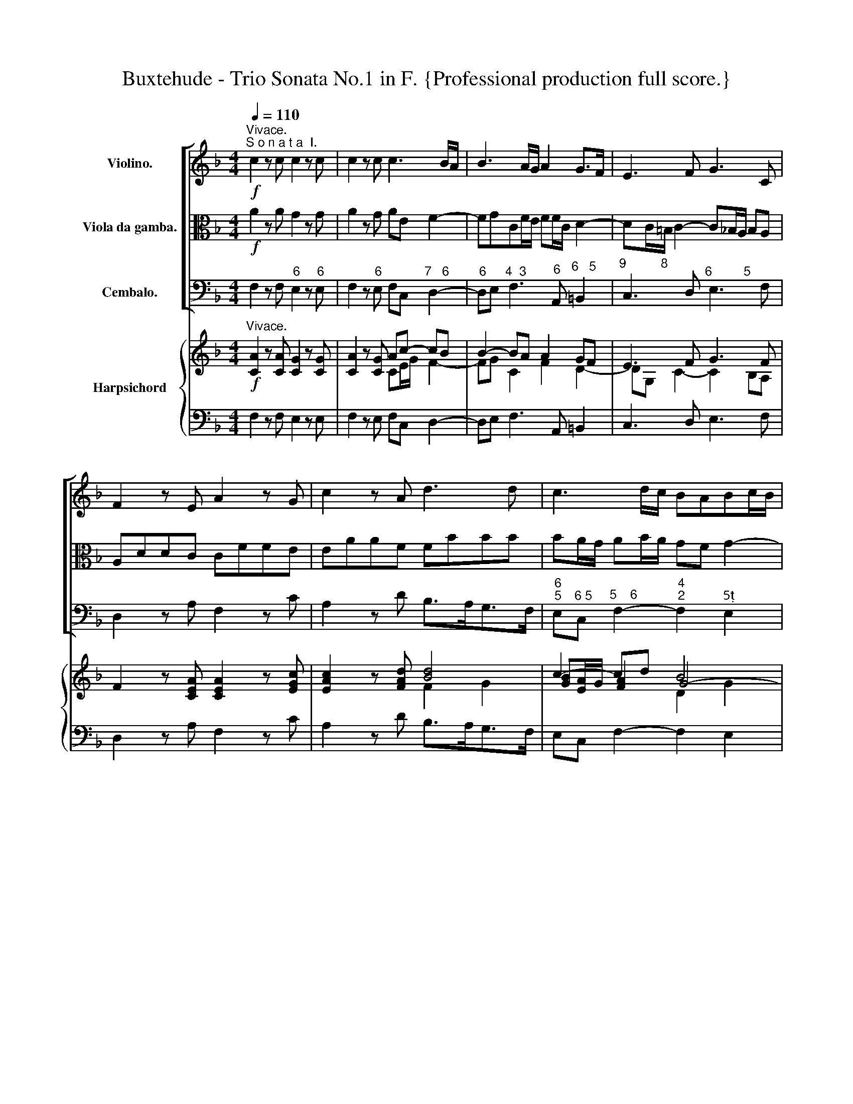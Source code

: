 X:1
T:Buxtehude - Trio Sonata No.1 in F. {Professional production full score.}
%%score [ 1 2 3 ] { ( 4 6 7 ) | ( 5 8 ) }
L:1/8
Q:1/4=110
M:4/4
K:F
V:1 treble nm="Violino."
V:2 alto nm="Viola da gamba."
V:3 bass nm="Cembalo."
V:4 treble nm="Harpsichord"
V:6 treble 
V:7 treble 
V:5 bass 
V:8 bass 
V:1
"^Vivace.""^S o n a t a  I."!f! c2 z c c2 z c | c2 z c c3 B/A/ | B3 A/G/ A2 G>F | E3 F G3 C | %4
 F2 z E A2 z G | c2 z A d3 d | c3 d/c/ BABc/B/ | A3 A AG/F/ Gc | (BA) (dc) (BA) G2 | c3 B AcBA | %10
 GFED (^C/>D/E/<F/) E>D | ^C3 A EFGA | F2 z2 F2 z2 | z B dc BcBA | GAB>c ABcd | G2 AB A2 MG2 | %16
 F>f A>=B c>f A>B | c8 | z fA>=B c>fA>B | c8 | z fd>c =B2 z2 | z ge>d c2 z2 | z af>e d2 z2 | %23
 z dc>=B c2 z2 | z c=B>A Bdc>B | c2 z2 z dP=B>B | !fermata!c8 || %27
!mp![Q:1/4=50]!mp!"^Lento." z (BBB) z (BBB) |!mp!!mp! z (_AAA) z (AAA) |!mp!!mp! z (_AAA) z (AAA) | %30
!mp!!mp! z (!>!_A!>!A!>!A) z (!>!A!>!A!>!A) | z2 G2 G4 | !fermata!F8 || %33
"^Allegro." z[Q:1/4=90]!mf! Fc>c dc/B/ A/c/=B/d/ | c/c/B/A/ G/B/A/c/ B/B/A/G/ F/A/G/B/ | %35
 A/B/A/F/ c/=B/c/E/ F/G/F/E/ F/E/D/E/ | C/c/c/c/ A/A/d/d/ c2- c/B/A/c/ | %37
 B2- B/A/G/B/ A2- A/G/F/A/ | G>c A>f d/_e/d/c/ d/c/B/c/ | A/A/A/A/ G/G/c/c/ A/A/A/B/ cd | %40
 z/ G/G/A/ Bc z/ F/F/G/ AB | c/d/c/A/ G>c ccMc>=B | c2 z2 z2 z f/_e/ | d2- d/c/B/d/ c2- c/B/A/c/ | %44
 B2- B/A/G/B/ Aa/b/ a/g/f/g/ | ec f>f ag/f/ e/g/^f/a/ | g/g/f/e/ d/f/e/g/ f/f/e/d/ c/e/d/f/ | %47
 e/f/e/c/ f/e/f/A/ B/c/B/A/ B/A/G/A/ | F/f/f/f/ e/e/a/a/ f2- f/_e/d/f/ | %49
 _e2- e/d/c/e/ d2- d/c/B/d/ | c>f e>g a/b/a/g/ a/g/f/g/ | e/e/e/e/ c/c/f/f/ e/e/e/f/ ga | %52
 z/ d/d/e/ fg z/ c/c/d/ ef | g/f/g/e/ a>a gg/f/ Pf>e | f2 z2 z/ f/e/d/ e/d/c/d/ | %55
 =Be/B/ c/e/d/f/ ea/e/ f/a/g/_b/ | a2- a/b/a/f/ g2- g/a/g/e/ | f2- f/g/f/d/ eaMd>c | c2 z2 z4 | %59
 z A/c/ A/c/A/c/ BB/d/ B/d/B/d/ | Gg/b/ g/b/g/b/ ^f/F/A/F/ g/G/B/G/ | %61
 dD/g/ _e/g/A/c/ ^FG/A/ BA/G/ | G/A/B/c/ d/_e/f/g/ f2 z2 | z/ f/_e/d/ c/d/e/f/ d/e/d/c/ B/c/d/e/ | %64
 c/d/c/B/ A/B/c/d/ B/c/B/A/ G/A/B/c/ | AFc>c dc/B/ A/c/=B/d/ | %66
 c/c/B/A/ G/B/A/c/ B/B/A/G/ F/A/G/B/ | A/B/A/F/ c/=B/c/E/ F/G/F/E/ F/E/D/E/ | %68
 C/c/c/c/ A/A/d/d/ c2- c/B/A/c/ | B2- B/A/G/B/ A2- A/G/F/A/ | G/A/G/E/ A/G/A/C/ D/_E/D/C/ D>G | %71
 F/G/F/_E/ F>B A/B/A/G/ A>d | c/d/c/B/ cf-[Q:1/4=60] f[Q:1/4=50]e/d/ e/A/a || %73
[Q:1/4=45]"^Adagio." z2!mf! a3 g (ga/e/) | f3- f/d/ _b4- | b2 a4 g2 | f2 ^c2 d2 e2- | e2 d4 c=B | %78
 c2 _BA ^G2 A2- | AG G3 AFE | FGEF !fermata!F4 | z2 F2 B4 | z2 A2 d4- | d2 c2 Tc3 B | %84
[Q:1/4=50] !breath!!fermata!c8 ||[M:6/8]"^Andante." z6 | z2 (c/d/ c3) | z2 (c/d/) c2- c/c/ | %88
 dG>B A3 | z/ c/d/e/f/=B/ e/G/A/_B/c/F/ | d/e/f/g/a/d/ e/c/e/f/g/G/ | z/ A/c/B/A/f/ e/g/a/g/f/e/ | %92
 d/f/A/f/G/e/ f/A/A/B/A/G/ | A/c/d/c/=B/f/ e/g/a/g/c'/c/ | d/g/f/e/a/d/ e/g/e/f/g/c/ | %95
 a/(.c/.c/.c/.c/.c/) (.c/.c/.c/.c/.c/.c/) | d/(.B/.B/.B/.B/.B/) A/(.a/.a/.a/.a/.a/) | %97
 a/b/a/g/a/=b/ c'/e/f/g/f/_e/ | d/_e/c/B/A/f/ =e/c'/b/a/g/b/ | ac'/b/a z e/g/f- | ff>e fc>c | %101
 c/A/=B/c/d z/ e/f/g/a | z/ c/d/e/f z/ e/A/=B/c | C z z z2 c | F/d/c/d/B/c/ A/G/F/G/E/e/ | %105
 A/f/d/c/c/=B/ c/e/f/g/a/g/ | f/e/f/g/a/b/ g/G/A/B/c/B/ | Ac/B/A z/ G/A/B/c/F/ | G/F<FE/ F2 z | %109
 z/ c/d/e/f/d/ e/g/a/b/c'/c/ | d/g/f/e/f/g/ e>dc- | c/(d<c)c/ (c/d<c)c/ | dPG>B AA/G/A/B/ | %113
 A2 z c/G/A/B/c/d/ | B/d/c/B/A/B/ Gc>B | A3 z/ G/A/B/c/d/ | B/A/G/B/A/G/ A z z | A z z z A/B/c | %118
 z/ d/c/B/A- AG/F/G | z2 A G z c- | c B2 Aa/b/a/g/ | a/b/a/g/f/g/ e2 f | d>ef e>dc | c3- c>dMc | %124
[Q:1/4=45] d[Q:1/4=40] G2 !fermata!F3 ||[M:4/4]"^Grave." z2!mp! F2 z F/D/ F>F | %126
 B4 z[Q:1/4=50] B/F/ MB>B | d4 z[Q:1/4=60] d/B/ Pd>d | f4 z f/d/ Mf>f | !breath!!fermata!b8 | %130
[Q:1/4=40] z2 d2 c4 | B4 A2 B2 | G4 F2 G2 | _E4 !fermata!D4 | z2 G2 F4 | z2 B2 !fermata!A4 || %136
"^Presto."[Q:1/4=110] z!f! dc>=B c2 z c/_B/ |!mp! Adc>=B c2 z c/_B/ | c!f!dc>=B c_BAc | %139
 cB MBA/G/ A2 z A | Gc/d/ cG z A/B/ AE | z F/E/ F/A/G/F/ E/c/c/c/ B/c/B/c/ | %142
 A/F/A/B/ c/c/c/c/ F/E/F/G/ F/G/A/A/ | Dd/c/ d/f/_e/d/ c/A/A/A/ A/B/A/B/ | %144
 G/c/c/c/ B/c/B/c/ A/F/A/B/ c/c/c/c/ | F/d/d/d/ c/d/c/d/ B/c/A/B/ G>G | Af/g/ fc z d/_e/ dA | %147
 z B/A/ B/d/c/B/ A/f/f/f/ f/g/f/g/ | e/c/e/f/ e/f/g/g/ c/=B/c/d/ c/d/e/e/ | %149
 A/G/A/B/ A/c/B/A/ G/E/e/f/ g/g/g/g/ | c/f/f/f/ _e/f/e/f/ d2- d/g/f/g/ | %151
 e2- e/a/g/a/ f2- f/b/a/b/ | g2 z/ c/d/c/ =BcTc>B | c/g/g/g/ f/g/f/g/ e/c/e/f/ g/g/g/g/ | %154
 cc'/d'/ c'g z a/b/ ae | z f/e/ f/a/g/f/ e/c'/c'/c'/ b/c'/b/c'/ | %156
 a/f/a/b/ c'/c'/c'/c'/ f/e/f/g/ f/g/a/a/ | d2 z g/g/ c2 z d/d/ | G/c/c/c/ B/c/B/c/ A2- A/d/c/d/ | %159
 =B2- B/e/d/e/ c2- c/f/_e/f/ | d3 c- cB/A/ B/d/c/B/ | A/d/d/d/ c/d/c/d/ =BGAB | %162
 z/ c/c/c/ _B/c/B/c/ A/F/A/B/ c/c/c/c/ | F/E/F/G/ F/G/A/A/ Dd/c/ d/f/_e/d/ | %164
 c/F/A/B/ c/c/c/c/ F/B/B/B/ _A/B/A/B/ | G2- G/c/B/c/ A2- A/d/c/d/ | B2- B/_e/d/e/ c2 z/ F/B/A/ | %167
 G (A/4B/4c/) B/A/G/F/ EFDE | FD/d/ c/d/B/c/ AG/F/ ME>D | Df/g/ fc z d/_e/ dA | %170
 z B/A/ B/d/c/B/ A2 z2 | z G/F/ G/B/A/G/ Ff/e/ f/a/g/f/ | e/d/e/f/ e/g/f/e/ dd/c/ d/f/e/d/ | %173
 e/c/e/f/ g/g/g/g/ c/=B/c/d/ c/d/e/e/ | Aa/g/ a/c'/b/a/ g/a/f/g/ a(g/f/) | fc/d/ cG z A/B/ AE | %176
 Ff/g/ fc z d/_e/ dA | B_e/f/ e2- e/f/d/e/ dc/B/ | z B/A/ B/d/c/B/ A2 z/ c/B/A/ | %179
 Gc/B/ Ac (G/A/B) MA>G | A/F/f/g/ fc dd/c/ d/f/_e/d/ | %181
!<(! c/c/A/A/[Q:1/4=90] d/d/B/B/[Q:1/4=70] BA/G/ MG>F!<)! |!fff! F2 z2 z4 |] %183
V:2
!f! A2 z A G2 z G | A2 z G AE F2- | FGCF/E/ FF/C/ D2- | DC/=B,/ C2- C_B,/A,/ B,A, | A,DDC CFFE | %5
 EAAF FBBB | BA/G/ AB/A/ GF G2- | GF/E/ F3 E/D/ EC | F_E D2 GF =E2- | E2 AG FGF_E | %10
 DCB,A, G,F,G,3/2F,/4G,/4 | A,AEF ^CDEF | D2 z2 D2 z2 | z G BA GAGF | E2 FG- G2 F2- | FEFG CFMF>E | %16
 F2 z2 z4 | z AG>F EGF>E | F2 z2 z4 | z AEF GEA>G | FAF>E D2 E>F | GEG>F E2 F>G | AFA>G FAG>F | %23
 G2 z2 z GF>E | F2 z2 z AG>F | E2 z2 z AMF>G | !fermata!E8 ||!mp! z (FFF) z (GGG) | %28
!mp! z (FFF) z (FFF) |!mp! z (FFF) z (FFF) |!mp! z (!>!F!>!F!>!F) z (!>!F!>!F!>!F) | z2 F2 TF2 E2 | %32
 !fermata!F8 || z8 | z8 | z8 | z!mf! CF>F AG/F/ E/G/^F/A/ | G/G/F/E/ D/F/E/G/ F/F/E/D/ C/E/D/F/ | %38
 E/F/E/C/ F/E/F/A,/ B,/C/B,/A,/ B,/A,/G,/A,/ | F,/F/F/F/ E/E/G/G/ F2- F/_E/D/F/ | %40
 _E2- E/D/C/E/ D2- D/C/B,/D/ | C>F E>G A/B/A/G/ A/G/F/G/ | E/E/E/E/ C/C/F/F/ E/E/E/F/ GA | %43
 z/ D/D/E/ F2 z/ C/C/D/ EF- | F/F/G/F/ E>E FF, z2 |[K:bass] z/ C/C/C/ A,/A,/D/D/ C2- C/B,/A,/C/ | %46
 B,2- B,/A,/G,/B,/ A,2- A,/C/=B,/D/ | C>A, D>F, G,>B,, C,2 |[K:tenor] z F,C>C DC/B,/ A,/C/=B,/D/ | %49
 C/C/B,/A,/ G,/B,/A,/C/ B,/B,/A,/G,/ F,/A,/G,/B,/ | %50
 A,/B,/A,/F,/ C/=B,/C/E,/ F,/G,/F,/E,/ F,/E,/D,/E,/ | C,/C/C/C/ A,/A,/D/D/ C2- C/B,/A,/C/ | %52
 B,2- B,/A,/G,/B,/ A,2- A,/G,/F,/A,/ | G,>C A,>C D/_E/D/C/ D/C/B,/C/ | %54
[K:bass] A,/G,/F,/E,/ D,/E,/D,/C,/ =B,,/D,/C,/B,,/ C,/B,,/A,,/B,,/ | %55
 G,,>G, A,/C/=B,/D/ C/B,/C/C,/ D,/F,/E,/G,/ | F,/G,/F,/E,/ F,>D, E,/F,/E,/D,/ E,>C, | %57
 D,/E,/D,/C,/ D,>=B,, C,^F,, G,,2 | C,/E,/C,/E,/ D,/F,/D,/F,/ E,/G,/E,/C,/ A,,/B,,/G,,/A,,/ | %59
 ^F,,2 F,,/A,,/F,,/A,,/ G,,2 G,/B,/G,/B,/ | _E,2 E,/G,/E,/G,/ D,2 z/ E,/G,/E,/ | %61
 B,>B,, C,/_E,/C,/E,/ D,E,C,D, | G,,2 z2[K:alto] D,/E,/F,/G,/ A,/B,/C/D/ | %63
 C/D/C/B,/ A,/B,/C/D/ B,/C/B,/A,/ G,2- | G,A,/G,/ F,3 G,/F,/ E,>E, | %65
 F,/F/F/F/ E/E/A/A/ F2- F/_E/D/F/ | _E2- E/D/C/E/ D2- D/C/B,/D/ | C>A, G,>C CC MC>=B, | %68
 C[K:bass]C, F,>F, A,G,/F,/ E,/G,/^F,/A,/ | G,/G,/F,/E,/ D,/F,/E,/G,/ F,/F,/E,/D,/ C,/E,/D,/F,/ | %70
 E,/F,/E,/C,/ F,/E,/F,/A,,/ B,,/C,/B,,/A,,/ B,,/A,,/B,,/G,,/ | %71
 D,/_E,/D,/C,/ D,/C,/D,/B,,/ F,/G,/F,/=E,/ F,/E,/F,/D,/ | A,/B,/A,/G,/ A,/G,/A,/F,/ C2 z2 || %73
[K:alto]!mf! z8 | z8 | z8 | z2 E2 A3 G | F2 A4 G2- | G2 F2 E4 | D3 E ^C2 D2- | D2 ^C2 !fermata!D4 | %81
 z2 D4 E2 | F4 z2 B2- | B2 A2 TA3 G | !fermata!A8 ||[M:6/8] z6 | z6 | z6 | z6 | z6 | z6 | z6 | z6 | %93
 z6 | z6 | z6 | z6 | z6 | z2 (C/D/) C3 | z2 (C/D/) C2- C/C/ | DG,>B, A,3 | %101
 z/ C/D/E/F/=B,/ E/G,/A,/_B,/C/F,/ | D/E/F/G/A/D/ E/C/E/F/G/G,/ | z/ A,/C/B,/A,/F/ E/G/A/G/F/E/ | %104
 D/F/A,/F/G,/E/ F/B,/C/D/C/E,/ | F,A/G/F/G/ E/G/A/B/c/E/ | D/C/D/E/F/G/ E/D/E/F/G | %107
 CA,/G,/F, C/E,/F,/G,/A,/C/ | B,/A,/G,/A,/B,/C/ A,/C/D/E/F/G/ | A/A,/=B,/C/D/B,/ C2 z | %110
 z/ D/C/B,/A,/B,/ G,E,/F,/G, | A,C/B,/A,/F/ EF/G/A | G/F<PFE/ FF/E/F/G/ | F/C/D/E/F/G/ EF/G/A | %114
 D>EF EE/F/G- | GF/E/F- F/E/F/G/A/B/ | G/F/E/G/F/E/ F z z | F z z z F/G/A | D>EF- FE/D/C/B,/ | %119
 A,/B,/A,/G,/F,/F/ E z A- | A G2 F[K:bass]F,/G,/F,/E,/ | F,/G,/F,/E,/D,/E,/ C,/D,/C,/B,,/A,,/C,/ | %122
 B,,/C,/A,,/G,,/A,,/F,,/ C,/=B,,/C,/D,/E,/C,/ | F,/G,/A,/G,/A,/F,/ CC,/B,,/MA,, | %124
 B,, C,2 !breath!!fermata!F,,3 ||[M:4/4] z8 | z!mp! B,F,D, B,,4 | z B,F,D, B,,4 | z B,F,D, B,,4 | %129
 !fermata!B,,8 |[K:alto] z4 z2 F2- | F2 _E4 D2- | D2 C4 B,2- | B,2 A,2 !fermata!B,4 | z2 D2 C4 | %135
 z2 E2 !breath!!fermata!F4 || z!f! AGF GEFG |!mp! CAGF GEFG | C!f!AGF GE z C | DG/F/ ME>E F2 z F | %140
 E2 z2 z4 | z8 | z F/G/ FC z D/_E/ DA, | z B,/A,/ B,/D/C/B,/ A,/F/F/F/ F/G/F/G/ | %144
 E/C/E/F/ G/G/G/G/ C/F/F/F/ _E/F/E/F/ | D/B/B/B/ A/B/A/B/ D/E/F F>E | %146
 F/C/D/E/ F/F/F/F/ B,/A,/B,/C/ B,/C/D/D/ | %147
 G,/F,/G,/A,/ G,/B,/A,/G,/ F,[K:bass] F,/E,/ D,/E,/D,/E,/ | C,[K:alto] C/D/ CG, z A,/=B,/ A,E, | %149
 z F,/E,/ F,/A,/G,/F,/ E,/C/C/C/ B,/C/B,/C/ | A,/F,/A,/B,/ C/C/C/C/ F,/B,/A,/B,/ G,2- | %151
 G,/C/B,/C/ A,2- A,/D/C/D/ B,2- | B,/A,/G,/B,/ A,F/E/ DG/A/ F/G/F/G/ | E2 z2 z/ C/C/C/ B,/C/B,/C/ | %154
 A,/F,/A,/B,/ C/C/C/C/ F,/E,/F,/G,/ F,/G,/A,/A,/ | D,D/C/ D/F/E/D/ C/C/E/F/ G/G/G/G/ | %156
 CF/G/ FC z D/_E/ DA, | z B,/A,/ B,/D/C/B,/ A,/F/F/F/ F/G/F/G/ | E/C/E/F/ G/G/G/G/ C/F/_E/E/ D2- | %159
 D/G/F/G/ E2- E/A/G/A/ F2- | F/E/_D/F/ E/D/E/C/ D[K:bass]D,G,G,, | %161
 D,D,, z2 z/ G,/G,/G,/ F,/G,/F,/G,/ | E,C, D,E, z F,/G,/ F,C, | %163
 z D,/_E,/ D,A,, z B,,/A,,/ B,,/D,/C,/B,,/ | F,/[K:alto]F/F/F/ _E/F/E/F/ D/B,/D/E/ F/F/F/F/ | %165
 B,/_E/D/E/ C2- C/F/E/F/ D2- | D/G/F/G/ _E2- E/D/C/E/ D>D | =E F2 E/D/ ^CD=B,^C | %168
 D2 z E FE/D/ MD>^C | D2 z2 z4 |[K:bass] z4 z F,/E,/ F,/A,/G,/F,/ | %171
 E,>D, E,C, z D,/C,/ D,/F,/E,/D,/ | C,[K:alto]C/=B,/ C/E/D/C/ B,>A, B,G, | %173
 z C/D/ CG, z A,/=B,/ A,E, | z F,/E,/ F,/A,/G,/F,/ CD B,C | %175
 F,/[K:bass]F,,/A,,/B,,/ C,/C,/C,/C,/ F,,F,/G,/ F,C, | z D,/_E,/ D,A,, B,,B,/C/ B,F, | %177
 G,C/D/ CG, A,B, _E,F, |[K:bass] B,,2[K:alto] z/ F/_E/D/ CF/=E/ F/A/G/F/ | E G2 F- FF MF>E | %180
 F2 z2[K:bass] z B,/A,/ B,/D/C/B,/ |!<(! A,/A,/F,/F,/ B,/B,/G,/G,/ C>B,, C,2!<)! | %182
!fff! F,,2 z2 z4 |] %183
V:3
 F,2 z F,"^6" E,2 z"^6" E, | F,2 z"^6" E, F,C,"^7   6" D,2- | %2
"^6" D,E,"^4  3" F,3"^6" A,,"^6   5" =B,,2 |"^9          8" C,3 D,"^6         5" E,3 F, | %4
 D,2 z A, F,2 z C | A,2 z D B,>A,G,>F, |"^6\n5" E,"^6 5"C,"^5    6" F,2-"^4\n2" F,2"^5" E,2 | %7
"^9" F,G,"^6"A,F,"^6          5" C3 A, |"^6" D"^6\n"C B,A, G,2 CB, | %9
 A,G, F,3"^6" _E,"^6"D,"^6\n"C, |"^6" B,,"^6"A,,"^6"G,,"^6""^6"F,,"^6#" E,,D,,"^6\n4   3" B,,2 | %11
"^#" A,,8 | z D,"^6" F,E, D,C,B,,A,, | G,,2 z2 G,,2 z2 | z"^6" C,"^6"D,E,"^9" F,G,"^6"A,B, | %15
"^4   3" C2"^6" A,E, F,"^6"A,,"^6\n5"B,,C, | F,,2 z2 z4 | %17
 z F,"^6"E,>"^6"D,"^6" C,"^6"B,,"^6"A,,>"^6"G,, | F,,2 z2 z4 | z F,C,D,"^6" E,C,F,>E, | %20
 D,2 z2 z"^(6?)" A,"^6" G,>"^6"F, |"^6" E,2 z2 z"^6" B,"^6"A,>"^6"G, | %22
 F,2 z2 z"^6" F,"^6"E,>"^6(#?)"D, |"^6" E,2 z2 z"^6" E,"^6#"D,>"^6"C, | %24
"^6#" D,2 z2 z"^6" F,"^6"E,>"^6#"D, | C,>B,,"^6" A,,G,,/F,,/"^6" E,,"^6"F,,"^6#" D,,2 | %26
 !fermata!C,,6 C,2 ||!mp!!mp!"^6" D,4"^6\n5" E,4 |"^" F,4 _D,4 |"^8\n6" _A,,4"^7\n\n5" B,,4 | %30
"^6\n\n4" !>!C,4"^5" !>!_D,4 |"^6\n4" C,2"^6\n5" =B,,2"^4       3" C,4 | !fermata!F,,8 || z8 | %34
 z8 | z8 | z8 | z8 | z8 | z F, C>C DC/B,/"^6" A,=B, | %40
"^" CB,/A,/"^6\n\n4" G,A, B,A,/G,/"^6" F,G, | %41
"^6" A,/B,/A,/F,/ C/=B,/C/"^6"E,/ F,/G,/F,/E,/ F,/E,/"^7"D,/G,/ | %42
 C,/C/C/C/ A,/A,/D/D/ C2- C/B,/"^6"A,/"^6\n"C/ | %43
"^7" B,2-"^6" B,/A,/G,/B,/"^7" A,2-"^6" A,/G,/F,/A,/ |"^7" G,2"^7" C2 F,3 F, | %45
 CA,F,B, A,B,C"_6#"A, |"_6" B, z z"_6" G,"_6" A, z z"_5" =B, | %47
 C>A, D>F,"_7" G,>"_6\n5"B,,"_4" C,>"_3"C,, | F,,2 z2 z4 | %49
 z/"^" C,/C,/D,/"^6\n5" _E,F, B,,/B,/A,/G,/"^6" F,G, | %50
"^6" A,>F, C>"^6"E,"^6" F,>E,"^6" F,"^6#"D, | z C,F,>F, A,G,/F,/"^6" E,^F, | %52
 G,F,/E,/"^6" D,E, F,E,/D,/"^6" C,D, | %53
"^6" E,/D,/E,/C,/ F,/E,/F,/"^6"A,,/"^6" B,,/C,/B,,/"^6"A,,/ B,,/A,,/"^7"G,,/C,/ | %54
 F,,F,D,>C,"^5" =B,,2 C,"^6#"A,, |"^" G,,G,"^6"A,=B, C"^6"C,"^7"D,"^6"E, | %56
 F,>E,"^5" D,2"^6" E,>D, C,2 | D,>C,"^6\n5" =B,,2 C,"^6\n5"^F,,"^(#)" G,,2 | %58
"^6 ?" C,2"^ 4 ?" =B,,2 C,2"^6" A,,"^(6)()"G,, |"^6          5" ^F,,3 F,, G,,2 G,>B, | %60
 _E,2 E,>G,"^#" D,2 _E,2 |"^6" B,,2"^6\n" C,2"^#" D,_E,"^7\n5"C,"^#"D, | %62
 G,,>A,,"^6" B,,>G,, D,2"^6\n" C,>"^6"B,, |"^6" A,,2 z"^5\n" A,, B,,2 _E,"^6"B,, | %64
"^7" A,,2 D,"^6"A,,"^7" G,,2 C,2 | F,,2 z F, D,3"^" G, |"^" C,3 F, B,,3"^6" B,, | %67
 F,2"^6" E,2"^7" D,3"^" G, |"^6" E,>C,"^5" F,2"^6" A,G,/F,/"^6" E,^F, | %69
 G,F,/E,/ D,E, F,E,/D,/"^6" C,D, |"^6""^6" E,>C, F,>"^6"A,, B,,>A,, B,,>G,, | %71
 D,>"^"C, D,>B,, F,>=E, F,>D, | A,>G, A,>F,"^4 3" C2 z2 ||!mf!"^6               5" ^C8 | %74
 D2"^6" D,4"^5" E,2 |"^4      3" F,4"^3      6" B,4 |"^6      5\n4      #" A,4"^6" F,2"^6" ^C,2 | %77
"^9" D,2"^6" F,2"^7" =B,,2"^6   5" E,2 |"^7" A,,2"^65" D,2"^4#\n2" D,2"^6" C,2 | %79
"^7" =B,,2"^" _B,,2"^7\n#" A,,2"^7\n5" G,,2 |"^6          5\n4          #" A,,4 !fermata!D,,4 | %81
 z2 B,,2 G,,4 | D,4 z2 B,,2 |"^6       5\n4       3" F,8 | !fermata!F,8 || %85
[M:6/8] F,F,/"^6?"E,/D, C,C,/B,,/"^6"A,, | B,,A,,/G,,/F,, C,C,/D,/"^6"E, | %87
 F,"^6"A,/G,/F, CC,/B,,/"^6"A,, |"^5" B,,"^4     3" C,2 F,,F,/G,/F,/E,/ | %89
 F,F,/E,/"^6(#)"D, C,C,/B,,/"^6"A,, | B,,A,,/G,,/"^(6)"F,, C,C,/D,/"^(6)"E, | %91
 F,"^6"A,/G,/F, CC,/B,,/"^6"A,, |"^6\n5" B,,"^6    5\n4    3" C,2 F,,F,/G,/F,/E,/ | %93
 F,F,/E,/"^6\n#"D, C,C,/_B,,/"^6"A,, | B,,A,,/G,,/"^(6)"F,, C,C,/D,/"^(6)"E, | %95
 F,"^6"A,/G,/F, CC,/B,,/"^6"A,, |"^6\n5" B,,"^4         3" C,2 F,,F,/G,/F,/E,/ | %97
 F,F,/E,/D, C,C,/_B,,/"^6"A,, | B,,A,,/G,,/F,, C,"^6"C,/D,/E, | F,"^6"A,/G,/F, CC,/B,,/"^6"A,, | %100
"^6\n5" B,,"^4    3" C,2 F,,F,/G,/F,/E,/ | F,F,/E,/"^6#"D, C,C,/_B,,/"^6"A,, | %102
 B,,A,,/G,,/F,, C,C,/D,/E, | F,"^6"A,/G,/F, CC,/B,,/"^6"A,, | %104
 B,,"^4     3" C,2 F,,/G,,/"^6"A,,/B,,/C, | F,F,/E,/"^76#"D, C,C,/_B,,/"^6"A,, | %106
 B,,A,,/G,,/F,, C,C,/D,/E, | F,"^6"A,/G,/F, CC,/B,,/"^(6)"A,, | B,,"^4     3" C,2 F,,F,/G,/F,/E,/ | %109
 F,F,/E,/"^(6)"D, C,C,/_B,,/"^6"A,, | B,,A,,/G,,/F,, C,C,/D,/"^6"E, | F,A,/G,/F, CC,/B,,/A,, | %112
 B,,"^4 3" C,2 F,,F,/G,/F,/E,/ | F,F,/E,/"^6"D, C,C,/B,,/A,, | B,,A,,/G,,/F,, C,C,/D,/"^6"E, | %115
"^9" F,"^6"A,/"^6"G,/F,"^43" C"^6\n4"C,/"^8\n6"B,,/"^2"A,, |"^(8)" B,, C,2 F,,F,/G,/F,/E,/ | %117
 F,F,/E,/"^(6)"D, C,"^6\n4"C,/"^8\n6"B,,/"^6"A,, | B,,A,,/G,,/F,,"^6\n4" C,"^5\n3"C,/D,/"^6"E, | %119
 F,"^6"A,/G,/F, CC,/B,,/"^6"A,, |"^9\n7" B,,"^7\n5" C,2 F,,F,/G,/F,/E,/ | %121
 F,F,/"^6"E,/D, C,C,/B,,/"^6"A,, | B,,A,,/G,,/F,, C,C,/D,/E, | F,"^6"A,/G,/F, CC,/B,,/A,, | %124
"^6\n5" B,,"_4 3" C,2 !fermata!F,,3 ||[M:4/4]!mp! B,,8- | B,,8- | B,,8- | B,,8- | !fermata!B,,8 | %130
 B,4-"^2\n4" B,2"^6" A,2 |"^7    6" G,4"^7" F,2 G,2 |"^7     6" _E,4"^7" D,2 E,2 | %133
"^7      6\n        " C,4 !fermata!B,,4 | z2"^6" B,2"^6" A,4 | z2"^6" G,2 !fermata!F,4 || %136
 z"^6"!f! F,"^6"E,"^76#"D,"^6" E,C,D,E, |!mp! z"^6" F,"^6"E,"^7(6#)"D,"^6" E,C,D,E, | %138
 z!f!"^6" F,"^6"E,"^7(6#)"D,"^6" E,C,F,"^6"A,, |"^6" B,,G,,"^7" C,2 F,,F,"^6"A,F, | %140
 C2 z"^6" E, F,2 z C, | D,2 z"^6" =B,, C,2"^6" D,E, | F,D,"^6"A,,A, B,2 z"^6" F, | %143
 G,2"^6" D,"^5"_E, F,F,, z F, | C2 z"^6\n5" E, F,2 z"^6\n5" A,, | %145
 B,,2 z F,, G,,"^6"A,,"^6\n5"B,,C, | F,,2[K:alto] z F B,2 z D |"^7" G,2[K:bass] z C, F,2 z"^6" D, | %148
 C,2 C"^6\n"G, A,2 z"^6" E, | F,F,, z2 z C,/D,/"^5 " E,>E, | %150
 F,F,,/G,,/"^5 " A,,>A,, B,,2 z"^6" =B,, | C,2 z"^6\n5" ^C, D,2 z"^6\n5" D, | %152
"^6\n5" E,2"^5   6" F,2-"^6\n4#" F,"^6"E,"^7    6#" D,2 | C,C"^6"A,=B, C2 z"^6" _B, | %154
"^6" A,2 z C F,2 z"^#" A, | D,2 z"^" G, A,2 z"^6\n5" E, | F,D,"^6" A,,2 B,,2 B,F, | %157
 G,2 z"^6" E, F,2 z"^6\n5" =B,, | C,2 z"^6\n5" E, F,2 z"^6\n5" ^F, | %159
"^" G,2 z"^6\n5" ^G, A,2 z"^6" A, | B,=B,"^9  6  4?\n" C2"^7\n#" D"^6 5"D, G,G,, | %161
"^#" D,2"^6" E,^F,"^" G,"^6"E,F,"^6#"D, |"^6" E,C,"^6" D,E, F,F,, z C, | %163
 D,D,, z"^6" A,, B,,2 z/ D,/"^"C,/B,,/ | F,>G,"^5" A,>A, B,B,,/"_"C,/"^5" D,2 | %165
 _E,2 z"^6\n5" =E, F,2 z"^6\n5" ^F, | G,2 z"^5\n6" G,"^6\n5" A,2 B,2- | %167
"^2" B,"^6"A,"^7      6  5" G,2-"^4#" G,"^6    4#" F,2"^6#" E, | D,B,A,"^6"G, F,G,"^4"A,"^#"A,, | %169
 D,2 D"^6"A, B,B,,B,"^6"F, | G,G,,G,"^6"E, F,>E, D,>"^6"=B,, | C,2 z"^6" C, D,D,, z"^6 5" G,, | %172
 C,CCD"^6" =B,>A, B,"^6 5"G, | CC, z"^6" G, A,A,, z"^6" E, | F,F,, z/"^6" A,/G,/F,/ CD"^7\n5" B,C | %175
 F,F,,"^6"A,,C, F,, z"^6" F,C, | D,D,, D,"^6"A,, B,,2"^6" B,F, | %177
 G,"^" C2"^6" G,"^6\n5" A,B,"^7\n5" _E,F, | B,,>"^"C,"^6" D,"^6"_E, F,>G,"^6" A,"^6"B, | %179
 C"^6"E,"^9"F,"^6"A,"^6\n5" B,"^7"G,"^6\n4" C"^5\n3"C, | F,>E, D,"^6"A,, B,,2 z/ D/"^"C/B,/ | %181
"^6" A,F, B,G,"^7   6\n3" C>"^6"B,,"^5\n4     3" C,2 | !fermata!F,,2 z2 z4 |] %183
V:4
"^Vivace."!f! [CA]2 z [CA] [CG]2 z [CG] | [CA]2 z [CG] Ac- cB | B2- BA A2 GF | E3 F G3 F | %4
 F2 z [CEA] [CEA]2 z [EGc] | [EAc]2 z [FAd] [Bd]4 | c2- cd B4 | A4- [FA][EG] [EG][EAc] | %8
 [FB][_EAc] [Bd]4 [=E-Gc]2 | [Ac-]4 ccd_e | [GBd][Fcf][GBe][Ad] [G^cg][Adf] ed | %11
 [A^ce]2 [A^c][FA] [^CEA]4 | z [A,DF] AG FAdc | [DGB]2 z2 [DGB]2 z2 | z A B2 A4 | G2 cB Ac PG2 | %16
 A2 z2 z4 | z [Ac] [Gc]>[FB] [EA][DG][CF]>[B,E] | [A,F]2 z2 z4 | z [FA][EG][DF] G2 A>G | %20
 F2 z2 z [CF] [=B,E]>[A,D] | [G,C]2 z2 z [DG][CF]>[B,E] | [A,F]2 z2 z [Ad][Gc]>[F=B] | %23
 [Gc]2 z2 z [Gc][F=B]>[EA] | [F=B]2 z2 z [Ad][Gc]>[FB] | c4 cd P=B2 | !fermata![EGc]8 || %27
!mp!"^Lento." !arpeggio![DFB]4 !arpeggio![CGB]4 | !arpeggio![CF_A]4 !arpeggio![_DFA]4 | %29
 !arpeggio![CF_A]4 !arpeggio![=DFA]4 | !>![CF_A]4 !>![_A,_DF]4 | F4- F2 E2 | !fermata![CF]8 || %33
"^Allegro." z8 | z8 | z8 | z8 | z8 | z8 | z c/d/ ec AA/B/ cd | GG/A/ Bc FF/G/ AB | %41
 [CF]2 [EG]>[Gc] [Ac]2- c>=B | c2- cA/B/ cG- GA- | A2 GB c2 A2 | B4 [FA]4 | GcAd c3 c | %46
 [GB] z z [B,E] [CF] z z [Fd] | [EG]>[Ec] [FA]>[FA] [FB]>[FG] G2 | [FA]2 z2 z4 | %49
 [G-c][GB-] [GB][FA] B2 AB | F>[FA] [=EG]>[Gc] [DFA][DAd] [DFA][DF=B] | [EGc]2 [FA]2 c4 | B4 A4 | %53
 G2 A>F [DG]>[CF] (FF/)E/ | FA A2 dF E/G/^F | G2 F/E/ D/G/ Gc-c_B | A4 [CG-]2 Gc | A2 G2- Gc P=B2 | %58
 cG/G/ GF E2 [CF][_B,!courtesy!_E] | D2 C2 [G,B,][Bd]/[Ac]/ [GB]>[DG] | B2 _e>B d2 B2 | %61
 [DG]2 [_EA]2 ^F/A/G- [B,G][A,F] | G2- G>B [FA]2 [_EA]>[DG] | [CF]2 z [_Ec] [DF]2 G2- | %64
 [CG]2 F2- FD EG | [A,F]2 z [FA] [FA]3 [D=B] | [_Ec]3 [FA] B4 | [FA]2 [Gc-]2 [Fc]3 [G=B] | c4- c4 | %69
 B4 A4 | G>E A>F F2- F>B | A2 A>B A>G A>A | c>B c>A G2 z2 ||"^Adagio."!mf! A4 G4 | A2 d=c B4- | %75
 B2 A4 G2 | [DF]2 [^CE]2 A4 | F2 A4 G2- | G2 F2 x2[I:staff +1] A,[I:staff -1]E | D4 ^C2 DB, | %80
[I:staff +1] A,[I:staff -1]D ^C2 !fermata!D4 | z2 [DFB]2 [DFB]4 | [DFA]4 z2 [FBd]2 | %83
 [FBd]2 [FAc]2 [FA]2 [A,CF][B,EG] | !fermata![CFA]8 ||[M:6/8]"^Andante." [CFA]2 [DFB] [EGc]2 [Fc] | %86
 [Fd]2 [FA] [EG]2 [CG] | AFA G2 [CF] | F2 E F/C/AG | FC [=B,F] [CE]F [CF] | [DF]2 [DA] [EG]2 [CG] | %91
 [CFA]2 [CFA] [CEG]2 [CFc] | GA[EG] [CFA]3 | A2 =B cG [Fc] | d2 d G2 [CG] | AF/G/A G2 F- | %96
 F2 E FCF/G/ | A2- A/=B/ c3 | dcc/d/ e>fg | c2- c/d/ e2 f/c/ | d/G/ G/A/ G A3 | C2 [=B,F] EG [CF] | %102
 F2 A G2 [CG] | AcA G2 [CF] | F2 E FC/D/E | F2 F [CE]2 [CF] | F2 A G3 | AFA G2 [CF] | F2 E FAA | %109
 A2 =B c2 [Fc] | [Fd]c[FA] G2 G | [CA]3 [EG]2 [CF] | [DF] FE FA/B/A/G/ | A2 A/B/ c2 c | %114
 d c2 G2 [G-c] | A3 GA/B/c/d/ | [GB] [EG]2 Acc | A2 B c/G/A/B/c | d>ef fec | Ac/B/A G2 F/A/ | %120
 AG/F/E FCA/G/ | A2 B c2 [Fc] | [Fd]>[Ge][Af] e>dc | Ac/B/A G2 F | FFE !fermata!F3 || %125
[M:4/4]"^Grave."!mp! [DFB]8- | [DFB]8 | !arpeggio![FBd]8 | !arpeggio![FBdf]8 | !fermata![DFB]8 | %130
 F4 EG F2- | F2 _E4 D2- | D2 C4 B,2- | B,2 A,2 !fermata!B,4 | z2 [DG]2 [CF]4 | %135
 z2 [B,EB]2 !fermata![CFA]4 ||"^Presto." z!f! dc>=B c3 _B |!mp! Ad c>=B c3 _B | Adc>=B c_B AF | %139
 GA/B/ B2 AA/G/FA | G2 z [CGc] [CFA]2 z [EA] | F2 z [DG] [CE][EGc]_Bc | A2 c2 [DFB]2 z [DAd] | %143
 [DGB]2 BG F2 z [CFA] | [CEG]2 z [CGB] [CEA]2 z [_EFc] | [DFB]2 z [CFA] [DG] F2 E | %146
 [CF]2 z [FA] [Fd]2 z [Fd] | [FB]2 z [Ec] [FA]2 z [FB] | [Ec]G G/A/=B c2 z [CG] | [CA]2 z2 z c B2 | %150
 A2 [_Ec]2 [DB]2 z [DGd] | [EGc]2 z [EGA] [DFA]2 z [FAB] | [CGB][GBc] cd [D=B][Ec] [FAc]B | %153
 [EGc]2 [Fc][DGd] [CEG]2 z [DG] | [CFc]2 z [CEG] [CFA]2 z [^CEA] | %155
 [DFA]2 z [DG=B] [CEc]2 z [CG_B] | [FA]2 [Fc]2 [FB]2- BA | [DB]2 z [CGc] [CFA]2 z [DFG] | %158
 [CEG]2 z [CGB] [CFA]2 z [DAc] | [DG=B]2 z [EBd] [EAc]2 z [Fc] | d2- dc- cB/A/ B2 | A2 c2 =BcAB | %162
 c2 _B2 A2 z [EG] | [DF]2 z [CF] [B,D]2 z/ F/_E/D/ | [A,C]3 [_Ec] FB [F_A]2 | %165
 [B,G]2 z [CGB] [CFA]2 z [DAc] | [DGB]2 z [_EB]/G/ [EF]2 [B,DF][DFB] | %167
 [Gc]2 [Bd]2 [EA^c][DAd][D=B][Ec] | [Ad]d [FA=c][GBe] [Acf][GBd]d^c | [FAd]2 dc d2 dA | %170
 B2- BG A2- A>G | G2 z [EA] [FA]2 z =B | c2 x A G3 =B | [Ec]2 z c/=B/ [Ec]2 z [CG] | %174
 [CA]2 z/ [FA]/[GB]/[Ac]/ [Ec][FA]- [FA][EG] | [FA]2 [Fc][EG] [FA] z [DA][CE] | F4- F2 GA | %177
 [DB] [_EG]2 B/G/ F2 GA | BF/A/ Bc A>G FG | [EG]cAc Gd/B/[FA][EG] | %180
 A3 [Fc] [Fd]2 z/ [FB]/[_EAc]/[FBd]/ | [Fc][Acf] dc/d/ [c-e][cf] fe | f2 z2 z4 |] %183
V:5
 F,2 z F, E,2 z E, | F,2 z E, F,C, D,2- | D,E, F,3 A,, =B,,2 | C,3 D, E,3 F, | D,2 z A, F,2 z C | %5
 A,2 z D B,>A,G,>F, | E,C, F,2- F,2 E,2 | F,G,A,F, C3 A, | DC B,A, G,2 CB, | A,G, F,3 _E,D,C, | %10
 B,,A,,G,,F,, E,,D,, G,2 | [A,,A,]8 | z D,F,E, D,C,B,,A,, | G,,2 z2 G,,2 z2 | z C, D,E, F,G,A,B, | %15
 C2 A,E, F,A,,B,,C, | F,,2 z2 z4 | z F, E,>D, C,B,,A,,>G,, | F,,2 z2 z4 | z F,C,D, E,C, F,>E, | %20
 D,2 z2 z A, G,>F, | E,2 z2 z _B,A,>G, | F,2 z2 z F,E,>D, | E,2 z2 z E,D,>C, | D,2 z2 z F,E,>D, | %25
 C,>B,, A,,G,,/F,,/ E,,F,, D,,2 | !fermata!C,,8 ||!mp! D,4 E,4 | F,4 _D,4 | _A,,4 B,,4 | %30
 !>!C,4 !>!_D,4 | _A,2 G,2 G,4 | !fermata![F,,=A,]8 || z8 | z8 | z8 | z8 | z8 | z8 | %39
 z F, C>C DC/B,/ A,=B, | CB,/A,/ G,A, B,A,/G,/ F,G, | %41
 A,/B,/A,/F,/ C/=B,/C/E,/ F,/G,/F,/E,/ F,/E,/D,/G,/ | C,/C/C/C/ A,/A,/D/D/ C2- C/B,/A,/C/ | %43
 B,2- B,/A,/G,/B,/ A,2- A,/G,/F,/A,/ | G,2 C2 F,3 F, | CA,F,B, A,B,CA, | B, z z G, A, z z =B, | %47
 C>A, D>F, G,>B,, C,>C,, | F,,2 z2 z4 | z/ C,/C,/D,/ _E,F, B,,/B,/A,/G,/ F,G, | %50
 A,>F, C>=E, F,>E, F,D, | z C,F,>F, A,G,/F,/ E,^F, | G,F,/E,/ D,E, F,E,/D,/ C,D, | %53
 E,/D,/E,/C,/ F,/E,/F,/A,,/ B,,/C,/B,,/A,,/ B,,/A,,/G,,/C,/ | F,,F,D,>C, =B,,2 C,A,, | %55
 G,,G,A,=B, CC,D,E, | F,>E, D,2 E,>D, C,2 | D,>C, =B,,2 C,^F,, G,,2 | C,2 =B,,2 C,2 A,,G,, | %59
 A,4 D,2 G,>B, | _E,2 E,>G, D,2 _E,2 | B,,2 C,2 D,_E, C,D, | G,,>A,, B,,>G,, D,2 C,>B,, | %63
 A,,2 z A,, B,,2 _E,B,, | A,,2 D,A,, G,,2 C,2 | F,,2 z F, D,3 G, | C,3 F, B,,3 B,, | %67
 F,2 E,2 D,3 G, | E,>C, F,2 A,G,/F,/ E,^F, | G,=F,/E,/ D,E, F,E,/D,/ C,D, | %70
 E,>C, F,>A,, B,,>A,, B,,>G,, | D,>C, D,>B,, F,>=E, F,>D, | A,>G, A,>F, C2 z2 || ^C8 | D2 D,4 E,2 | %75
 F,4 B,4 | A,4 F,2 ^C,2 | D,2 F,2 =B,,2 E,2 | A,,2 D,2 [^G,=B,]2 A,2- | A,=G, G,2- G,2 F,2 | %80
 F,2 E,2 [F,A,]4 | z2 B,,2 G,,4 | D,4 z2 B,,2 | F,8 | !fermata!F,8 || %85
[M:6/8] F,F,/E,/D, C,C,/B,,/A,, | B,,A,,/G,,/F,, C,2 E, | F,A,/G,/F, CC,/B,,/A,, | %88
 B,, C,2 F,,F,/G,/F,/E,/ | F,F,/E,/D, C,C,/_B,,/A,, | B,,A,,/G,,/F,, C,C,/D,/E, | %91
 F,A,/G,/F, CC,/B,,/A,, | B,, C,2 F,,F,/G,/F,/E,/ | F,F,/E,/D, C,C,/_B,,/A,, | %94
 B,,A,,/G,,/F,, C,C,/D,/E, | F,A,/G,/F, CC,/B,,/A,, | B,, C,2 F,,F,/G,/F,/E,/ | %97
 F,F,/E,/D, C,C,/_B,,/A,, | B,,A,,/G,,/F,, C,C,/D,/E, | F,A,/G,/F, CC,/B,,/A,, | %100
 B,, C,2 F,,F,/G,/F,/E,/ | F,F,/E,/D, C,C,/_B,,/A,, | B,,A,,/G,,/F,, C,C,/D,/E, | %103
 F,A,/G,/F, CC,/B,,/A,, | B,, C,2 F,,/G,,/A,,/B,,/C, | F,F,/E,/D, C,C,/_B,,/A,, | %106
 B,,A,,/G,,/F,, C,C,/D,/E, | F,A,/G,/F, CC,/B,,/A,, | B,, C,2 F,,F,/G,/F,/E,/ | %109
 F,F,/E,/D, C,C,/_B,,/A,, | B,,A,,/G,,/F,, C,C,/D,/E, | F,A,/G,/F, CC,/B,,/A,, | %112
 B,, C,2 F,,F,/G,/F,/E,/ | F,F,/E,/D, C,C,/B,,/A,, | B,,A,,/G,,/F,, C,C,/D,/E, | %115
 F,A,/G,/F, CC,/B,,/A,, | B,, C,2 F,,F,/G,/F,/E,/ | F,F,/E,/D, C,C,/B,,/A,, | %118
 B,,A,,/G,,/F,, C,C,/D,/E, | F,A,/G,/F, CC,/B,,/A,, | B,, C,2 F,,F,/G,/F,/E,/ | %121
 F,F,/E,/D, C,C,/B,,/A,, | B,,A,,/G,,/F,, C,C,/D,/E, | F,A,/G,/F, CC,/B,,/A,, | %124
 B,, C,2 !fermata!F,,3 ||[M:4/4] [B,,B,]8- | [B,,B,]8 | [B,,B,]8- | [B,,B,]8 | !fermata!B,,8 | %130
 B,4- B,2 A,2 | G,4 F,2 G,2 | _E,4 D,2 E,2 | _E,4 !fermata!D,4 | z2 B,2 A,4 | %135
 z2 G,2 !fermata!F,4 || z F,E,D, E,C,D,E, | z F,E,D, E,C,D,E, | z!f! F,E,D, E,C,F,A,, | %139
 B,,G,, C,2 F,,F,A,F, | C2 z E, F,2 z C, | D,2 z =B,, C,2 D,E, | F,D,A,,A, B,2 z F, | %143
 G,2 D,_E, F,F,, z F, | C2 z E, F,2 z A,, | B,,2 z F,, x A, G,2 | A,2 z F B,2 z B, | %147
 G,2 z C, F,2 z D, | C,2 CG, A,2 z E, | F,F,, z2 z C,/D,/ E,>E, | F,F,,/G,,/ A,,>A,, B,,2 z =B,, | %151
 C,2 z ^C, D,2 z D, | E,2 F,2- F,E, D,2 | C,CA,=B, C2 z _B, | A,2 z C F,2 z A, | %155
 D,2 z G, A,2 z E, | F,D, A,,2 B,,2 B,F, | G,2 z E, F,2 z =B,, | C,2 z E, F,2 z ^F, | %159
 G,2 z ^G, A,2 z A, | B,=B, C2 DD, G,G,, | D,2 E,^F, G,E,F,D, | E,C,D,E, F,2 z C, | %163
 D,2 z A,, B,,2 z/ D,/C,/B,,/ | F,>G, A,>A, B,B,,/C,/ D,2 | _E,2 z =E, F,2 z ^F, | %166
 G,2 z G, A,2 B,2- | B,A, G,2- G, F,2 E, | D,B,A,G, F,G, A,2 | D,2 DA, B,B,,B,F, | %170
 G,G,,G,E, F,>E, D,>=B,, | C,2 z C, D,D,, z G,, | C,CCD =B,>A,B,G, | CC, z G, A,A,, z E, | %174
 F,F,, z/ A,/G,/F,/ CD B,C | F,F,,A,,C, F,, z F,C, | D,D,, D,A,, B,,2 B,F, | G, C2 G, A,B, _E,F, | %178
 B,,>C, D,_E, F,>G, A,B, | CE,F,A, B,G,CC, | F,>E, D,A,, B,,2 z/ D/C/B,/ | A,F, B,G, C>B,, C,2 | %182
 F,,2 z2 z4 |] %183
V:6
 x8 | x4 CE/G/ F2- | FG C2 F2 D2- | DG, C2- C2 B,A, | x8 | x4 F2 G2 | [GB][EA]/G/ [FA]2 G4- | %7
 G2 F2 x4 | x2 F2 G2 x2 | E2 (F2 A)G[FB][_EA] | x6 [Gg]2 | x2 ED x4 | x2 [A,D][^CE] [DF]4 | x8 | %14
 x E FG- G>C F2- | FE FG F2 FE | F2 x6 | x8 | x8 | x4 CE C>^C | D2 x6 | x8 | x8 | x8 | x8 | %25
 EG F2 GA F2 | x8 || x8 | x8 | x8 | x8 | F2 D2 C4 | x8 || x8 | x8 | x8 | x8 | x8 | x8 | %39
 x A GF/E/ F2- F2 | _E4 D4 | x6 AF/G/ | EG/F/ EF E2 EE/_E/ | D2- DG- GC- CF- | FD EG x4 | %45
 E2 F2 F2 E^F | x8 | x6 FE | x8 | _E>D C2 [DF]4 | C>C C>C x4 | x4 EA GA | DG FG CF EF | C4 x2 DB, | %54
 A,C F>E FD C2 | =B,E/D/ CD E2 FG | FC F2 x2 E2 | F4 ED D2 | E2 D2 CG, x2 | x8 | G4 ^FG/A/ G2 | %61
 x4 D/C/B,- x2 | B,>C D2 z4 | x6 B,D | x2 DC B,3 B, | x8 | x4 D3 G | x8 | G>E A2 F2 GA | %69
 D>E FG C>D EF | C4 D>C D2 | F>_E F>D C2- C>F | E2 EF FE x2 || [Ee]8 | F4- F2 G2 | C4 D4 | %76
 x4 D2 E2- | E2 D2 F2 C=B, | C2 DA, x4 | x8 | x8 | x8 | x8 | x8 | x8 ||[M:6/8] x6 | x6 | C3 E2 x | %88
 D G,2[I:staff +1] A,[I:staff -1]C>B, | A,2 x4 | x6 | x6 | F2 z4 | CA/G/F E2 x | F>GA E>D x | %95
 C2 C/D/ ED/E/C | G,/D/CG, x3 | F3 EGF | F2 A G2 G | AFA G2 F | F2 E C3 | x3 C2 x | D3 E2 x | %103
 C3 E2 x | D G,2[I:staff +1] A,2 G, | A,[I:staff -1]D/C/ C/=B,/ x3 | D3 E>DC | C3 E2 x | %108
 D G,2[I:staff +1] A,[I:staff -1]CD/E/ | C2 F E2 x | F2 x E>DC- | x6 | x4 C2 | CA/G/F EGF | %114
 F2 A E2 x | GF/E/F- F/E/F/G/A/B/ | x3 CA/B/A/G/ | F3 EF/G/F | F>GA AGG | F3 E>DC- | C B,2 A,2 C | %121
 CA/G/ F EG x | x3 G3 | C2 F E>DC | D G,2 A,3 ||[M:4/4] x8 | x8 | x8 | x8 | x8 | D4 C4 | x8 | x8 | %133
 x8 | x8 | x8 || x AGF G4 | FAGF G4 | FAGF G2 FC | D2 EF/G/ C4 | E2 x6 | D2 x4 [DF][CG] | F4 x4 | %143
 x2 [DF][B,E] [A,C]2 x2 | x8 | x4 B,CDC | x8 | x8 | x2 E2- E2 x2 | x5 E/F/ G2 | F2 x6 | x8 | %152
 x2 [FA]2 G2 x2 | x8 | x8 | x8 | CD C2 D2- DC | B,2 x6 | x8 | x8 | F2 _EA/G/ ^F2 G2 | %161
 ^F2 GA G2 F2 | GEFG F2 x2 | x13/2 A,B,/ | x4 DD/_E/ x2 | x8 | x3 D C2 x2 | EF- FE/D/ x2 G2 | %168
 F[DF]/[EG]/ x4 [EA]2 | x2 F2- FF/_E/ D2 | D2- DC C2 F>D | E2 x5 E/D/ | EG/A/GF D3 E/D/ | x3 E x4 | %174
 x8 | x8 | A,2- A,C D2 D2 | x3 _E- ED- DD | D>_E FG F>=E CD | x G2 F F3 x | F3 x5 | %181
 x2 FB/G/ GA/G/ [Gc]2 | [Ac]2 x6 |] %183
V:7
 x8 | x8 | x8 | x8 | x8 | x8 | x4 D2 G2 | C4- C3 x | x8 | x8 | x8 | x8 | x8 | x8 | x8 | x8 | x8 | %17
 x8 | x8 | x8 | x8 | x8 | x8 | x8 | x8 | x8 | x8 || x8 | x8 | x8 | x8 | x8 | x8 || x8 | x8 | x8 | %36
 x8 | x8 | x8 | x8 | x8 | x8 | x8 | x8 | x8 | x8 | x8 | x8 | x8 | x8 | x8 | x8 | x8 | x8 | x8 | %55
 x8 | x8 | x8 | x8 | x8 | x8 | x8 | x8 | x8 | x8 | x8 | x8 | x8 | x8 | x8 | x8 | x8 | x8 || x8 | %74
 x8 | x8 | x8 | x8 | x8 | x8 | x8 | x8 | x8 | x8 | x8 ||[M:6/8] x6 | x6 | x6 | x6 | x6 | x6 | x6 | %92
 D C2 x3 | x6 | x6 | x6 | x6 | x6 | x6 | x6 | x6 | x6 | x6 | x6 | x6 | x6 | x6 | x6 | x6 | x6 | %110
 x6 | x6 | x6 | x6 | x6 | x6 | x6 | x6 | x6 | x6 | x6 | x6 | x6 | x6 | x6 ||[M:4/4] x8 | x8 | x8 | %128
 x8 | x8 | x8 | x8 | x8 | x8 | x8 | x8 || x8 | x8 | x8 | x8 | x8 | x8 | CD C2 x4 | x8 | x8 | x8 | %146
 x8 | x8 | x8 | x8 | x8 | x8 | x8 | x8 | x8 | x8 | x6 F2 | x8 | x8 | x8 | x8 | x8 | x8 | x8 | x8 | %165
 x8 | x8 | x8 | x8 | x8 | x8 | x8 | x8 | x8 | x8 | x8 | x8 | x8 | x8 | x8 | x8 | x8 | x8 |] %183
V:8
 x8 | x8 | x8 | x8 | x8 | x8 | x8 | x8 | x8 | x8 | x6 G,,2 | x8 | x8 | x8 | x8 | x8 | x8 | x8 | %18
 x8 | x8 | x8 | x8 | x8 | x8 | x8 | x8 | x8 || x8 | x8 | x8 | x8 | C,2 =B,,2 C,4 | x8 || x8 | x8 | %35
 x8 | x8 | x8 | x8 | x8 | x8 | x8 | x8 | x8 | x8 | x8 | x8 | x8 | x8 | x8 | x8 | x8 | x8 | x8 | %54
 x8 | x8 | x8 | x8 | x8 | ^F,,3 F,, G,,2 x2 | x8 | x8 | x8 | x8 | x8 | x8 | x8 | x8 | x8 | x8 | %70
 x8 | x8 | x8 || x8 | x8 | x8 | x8 | x8 | x4 D,2 C,2 | =B,,2 _B,,2 A,,2 G,,2 | A,,4 !fermata!D,,4 | %81
 x8 | x8 | x8 | x8 ||[M:6/8] x6 | x6 | x6 | x6 | x6 | x6 | x6 | x6 | x6 | x6 | x6 | x3 A,3/2 x3/2 | %97
 x6 | x6 | x6 | x6 | A,2 x4 | x6 | x6 | x6 | x6 | x6 | x6 | x6 | x6 | x6 | x6 | B, x5 | x6 | x6 | %115
 x6 | x6 | x6 | x6 | x6 | x6 | x6 | x6 | x6 | x6 ||[M:4/4] x8 | x8 | x8 | x8 | x8 | x8 | %131
 x4 A,2 B,2 | G,2 G,2 F,2 G,2 | C,4 B,,4 | x8 | x8 || x8 | x8 | x8 | x8 | x7 A, | A,2 x G, G, x3 | %142
 x8 | x8 | x8 | x4 G,,A,, B,,C, | A,,2 x6 | x8 | x8 | x8 | x8 | x8 | x8 | x8 | x8 | x8 | x8 | x8 | %158
 x8 | x8 | x8 | x8 | x8 | x8 | x8 | x8 | x8 | x8 | x6 A,A,, | x8 | x8 | x8 | x8 | x8 | x8 | x8 | %176
 x8 | x8 | x8 | x8 | x8 | x8 | x8 |] %183

